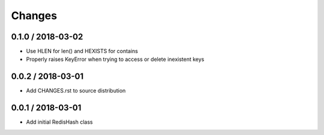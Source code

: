=======
Changes
=======

0.1.0 / 2018-03-02
==================

* Use HLEN for len() and HEXISTS for contains
* Properly raises KeyError when trying to access or delete inexistent keys

0.0.2 / 2018-03-01
==================

* Add CHANGES.rst to source distribution

0.0.1 / 2018-03-01
==================

* Add initial RedisHash class
